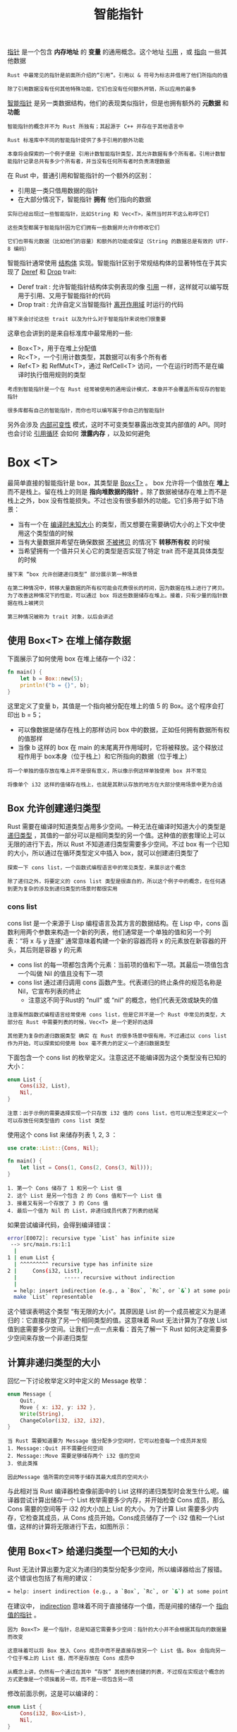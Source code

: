 #+TITLE: 智能指针
#+HTML_HEAD: <link rel="stylesheet" type="text/css" href="css/main.css" />
#+HTML_LINK_UP: cargo.html   
#+HTML_LINK_HOME: rust.html
#+OPTIONS: num:nil timestamp:nil ^:nil

_指针_ 是一个包含 *内存地址* 的 *变量* 的通用概念。这个地址 _引用_ ，或 _指向_ 一些其他数据

#+BEGIN_EXAMPLE
  Rust 中最常见的指针是前面所介绍的“引用”。引用以 & 符号为标志并借用了他们所指向的值

  除了引用数据没有任何其他特殊功能，它们也没有任何额外开销，所以应用的最多
#+END_EXAMPLE

_智能指针_ 是另一类数据结构，他们的表现类似指针，但是也拥有额外的 *元数据* 和 *功能* 

#+BEGIN_EXAMPLE
  智能指针的概念并不为 Rust 所独有；其起源于 C++ 并存在于其他语言中

  Rust 标准库中不同的智能指针提供了多于引用的额外功能

  本章将会探索的一个例子便是 引用计数智能指针类型，其允许数据有多个所有者。引用计数智能指针记录总共有多少个所有者，并当没有任何所有者时负责清理数据
#+END_EXAMPLE

在 Rust 中，普通引用和智能指针的一个额外的区别：
+ 引用是一类只借用数据的指针
+ 在大部分情况下，智能指针 *拥有* 他们指向的数据

#+BEGIN_EXAMPLE
  实际已经出现过一些智能指针，比如String 和 Vec<T>，虽然当时并不这么称呼它们

  这些类型都属于智能指针因为它们拥有一些数据并允许你修改它们

  它们也带有元数据（比如他们的容量）和额外的功能或保证（String 的数据总是有效的 UTF-8 编码）
#+END_EXAMPLE
智能指针通常使用 _结构体_ 实现。智能指针区别于常规结构体的显著特性在于其实现了 _Deref_ 和 _Drop_ trait:
+ Deref trait : 允许智能指针结构体实例表现的像 _引用_ 一样，这样就可以编写既用于引用、又用于智能指针的代码
+ Drop trait : 允许自定义当智能指针 _离开作用域_ 时运行的代码

#+BEGIN_EXAMPLE
  接下来会讨论这些 trait 以及为什么对于智能指针来说他们很重要
#+END_EXAMPLE


这章也会讲到的是来自标准库中最常用的一些: 
+ Box<T>，用于在堆上分配值
+ Rc<T>，一个引用计数类型，其数据可以有多个所有者
+ Ref<T> 和 RefMut<T>，通过 RefCell<T> 访问，一个在运行时而不是在编译时执行借用规则的类型
#+BEGIN_EXAMPLE
  考虑到智能指针是一个在 Rust 经常被使用的通用设计模式，本章并不会覆盖所有现存的智能指针

  很多库都有自己的智能指针，而你也可以编写属于你自己的智能指针
#+END_EXAMPLE


另外会涉及 _内部可变性_ 模式，这时不可变类型暴露出改变其内部值的 API。同时也会讨论 _引用循环_ 会如何 *泄露内存* ，以及如何避免

* Box <T>
  最简单直接的智能指针是 box，其类型是 _Box<T>_ 。 box 允许将一个值放在 *堆上* 而不是栈上。留在栈上的则是 *指向堆数据的指针* 。除了数据被储存在堆上而不是栈上之外，box 没有性能损失。不过也没有很多额外的功能。它们多用于如下场景：
  + 当有一个在 _编译时未知大小_ 的类型，而又想要在需要确切大小的上下文中使用这个类型值的时候
  + 当有大量数据并希望在确保数据 _不被拷贝_ 的情况下 *转移所有权* 的时候
  + 当希望拥有一个值并只关心它的类型是否实现了特定 trait 而不是其具体类型的时候

  #+BEGIN_EXAMPLE
    接下来 “box 允许创建递归类型” 部分展示第一种场景

    在第二种情况中，转移大量数据的所有权可能会花费很长的时间，因为数据在栈上进行了拷贝。为了改善这种情况下的性能，可以通过 box 将这些数据储存在堆上。接着，只有少量的指针数据在栈上被拷贝

    第三种情况被称为 trait 对象，以后会讲述
  #+END_EXAMPLE

** 使用 Box<T> 在堆上储存数据
   下面展示了如何使用 box 在堆上储存一个 i32：

   #+BEGIN_SRC rust 
  fn main() {
      let b = Box::new(5);
      println!("b = {}", b);
  }
   #+END_SRC

   这里定义了变量 b，其值是一个指向被分配在堆上的值 5 的 Box。这个程序会打印出 b = 5；
   + 可以像数据是储存在栈上的那样访问 box 中的数据，正如任何拥有数据所有权的值那样
   + 当像 b 这样的 box 在 main 的末尾离开作用域时，它将被释放。这个释放过程作用于 box本身（位于栈上）和它所指向的数据（位于堆上）

   #+BEGIN_EXAMPLE
     将一个单独的值存放在堆上并不是很有意义，所以像示例这样单独使用 box 并不常见

     将像单个 i32 这样的值储存在栈上，也就是其默认存放的地方在大部分使用场景中更为合适
   #+END_EXAMPLE

** Box 允许创建递归类型
   Rust 需要在编译时知道类型占用多少空间。一种无法在编译时知道大小的类型是 _递归类型_ ，其值的一部分可以是相同类型的另一个值。这种值的嵌套理论上可以无限的进行下去，所以 Rust 不知道递归类型需要多少空间。不过 box 有一个已知的大小，所以通过在循环类型定义中插入 box，就可以创建递归类型了


   #+BEGIN_EXAMPLE
     探索一下 cons list，一个函数式编程语言中的常见类型，来展示这个概念

     除了递归之外，将要定义的 cons list 类型是很直白的，所以这个例子中的概念，在任何遇到更为复杂的涉及到递归类型的场景时都很实用
   #+END_EXAMPLE

*** cons list 
    cons list 是一个来源于 Lisp 编程语言及其方言的数据结构。在 Lisp 中，cons 函数利用两个参数来构造一个新的列表，他们通常是一个单独的值和另一个列表：“将 x 与 y 连接” 通常意味着构建一个新的容器而将 x 的元素放在新容器的开头，其后则是容器 y 的元素
    + cons list 的每一项都包含两个元素：当前项的值和下一项。其最后一项值包含一个叫做 Nil 的值且没有下一项
    + cons list 通过递归调用 cons 函数产生。代表递归的终止条件的规范名称是 Nil，它宣布列表的终止
      + 注意这不同于Rust的 “null” 或 “nil” 的概念，他们代表无效或缺失的值

    #+BEGIN_EXAMPLE
      注意虽然函数式编程语言经常使用 cons list，但是它并不是一个 Rust 中常见的类型，大部分在 Rust 中需要列表的时候，Vec<T> 是一个更好的选择

      其他更为复杂的递归数据类型 确实 在 Rust 的很多场景中很有用，不过通过以 cons list 作为开始，可以探索如何使用 box 毫不费力的定义一个递归数据类型
    #+END_EXAMPLE

    下面包含一个 cons list 的枚举定义。注意这还不能编译因为这个类型没有已知的大小：

    #+BEGIN_SRC rust 
  enum List {
      Cons(i32, List),
      Nil,
  }
    #+END_SRC

    #+BEGIN_EXAMPLE
      注意：出于示例的需要选择实现一个只存放 i32 值的 cons list，也可以用泛型来定义一个可以存放任何类型值的 cons list 类型
    #+END_EXAMPLE

    使用这个 cons list 来储存列表 1, 2, 3 ：

    #+BEGIN_SRC rust 
  use crate::List::{Cons, Nil};

  fn main() {
      let list = Cons(1, Cons(2, Cons(3, Nil)));
  }
    #+END_SRC

    #+BEGIN_EXAMPLE
      1. 第一个 Cons 储存了 1 和另一个 List 值
      2. 这个 List 是另一个包含 2 的 Cons 值和下一个 List 值
      3. 接着又有另一个存放了 3 的 Cons 值
      4. 最后一个值为 Nil 的 List，非递归成员代表了列表的结尾
    #+END_EXAMPLE
    如果尝试编译代码，会得到编译错误：

    #+BEGIN_SRC sh 
  error[E0072]: recursive type `List` has infinite size
   --> src/main.rs:1:1
    |
  1 | enum List {
    | ^^^^^^^^^ recursive type has infinite size
  2 |     Cons(i32, List),
    |               ----- recursive without indirection
    |
    = help: insert indirection (e.g., a `Box`, `Rc`, or `&`) at some point to
    make `List` representable
    #+END_SRC

    这个错误表明这个类型 “有无限的大小”。其原因是 List 的一个成员被定义为是递归的：它直接存放了另一个相同类型的值。这意味着 Rust 无法计算为了存放 List 值到底需要多少空间。让我们一点一点来看：首先了解一下 Rust 如何决定需要多少空间来存放一个非递归类型

** 计算非递归类型的大小
   回忆一下讨论枚举定义时中定义的 Message 枚举：

   #+BEGIN_SRC rust 
  enum Message {
      Quit,
      Move { x: i32, y: i32 },
      Write(String),
      ChangeColor(i32, i32, i32),
  }
   #+END_SRC

   #+BEGIN_EXAMPLE
     当 Rust 需要知道要为 Message 值分配多少空间时，它可以检查每一个成员并发现
     1. Message::Quit 并不需要任何空间
     2. Message::Move 需要足够储存两个 i32 值的空间
     3. 依此类推

     因此Message 值所需的空间等于储存其最大成员的空间大小
   #+END_EXAMPLE

   与此相对当 Rust 编译器检查像前面中的 List 这样的递归类型时会发生什么呢。编译器尝试计算出储存一个 List 枚举需要多少内存，并开始检查 Cons 成员，那么 Cons 需要的空间等于 i32 的大小加上 List 的大小。为了计算 List 需要多少内存，它检查其成员，从 Cons 成员开始。Cons成员储存了一个 i32 值和一个List值，这样的计算将无限进行下去，如图所示：

   #+ATTR_HTML: image :width 5% 
   [[file:pic/trpl15-01.svg]] 


** 使用 Box<T> 给递归类型一个已知的大小
   Rust 无法计算出要为定义为递归的类型分配多少空间，所以编译器给出了报错。这个错误也包括了有用的建议：

   #+BEGIN_SRC sh 
  = help: insert indirection (e.g., a `Box`, `Rc`, or `&`) at some point to make `List` representable
   #+END_SRC

   在建议中， _indirection_ 意味着不同于直接储存一个值，而是间接的储存一个 _指向值的指针_ 。

   #+BEGIN_EXAMPLE
     因为 Box<T> 是一个指针，总是知道它需要多少空间：指针的大小并不会根据其指向的数据量而改变

     这意味着可以将 Box 放入 Cons 成员中而不是直接存放另一个 List 值。Box 会指向另一个位于堆上的 List 值，而不是存放在 Cons 成员中

     从概念上讲，仍然有一个通过在其中 “存放” 其他列表创建的列表，不过现在实现这个概念的方式更像是一个项挨着另一项，而不是一项包含另一项
   #+END_EXAMPLE

   修改前面示例，这是可以编译的：

   #+BEGIN_SRC rust 
  enum List {
      Cons(i32, Box<List>),
      Nil,
  }

  use crate::List::{Cons, Nil};

  fn main() {
      let list = Cons(1,
	  Box::new(Cons(2,
	      Box::new(Cons(3,
		  Box::new(Nil))))));
  }
   #+END_SRC

   Cons 成员将会需要一个 i32 的大小加上储存 box 指针数据的空间。Nil 成员不储存值，所以它比 Cons 成员需要更少的空间。现在我们知道了任何 List 值最多需要一个 i32 加上 box 指针数据的大小。通过使用 box ，打破了这无限递归的连锁，这样编译器就能够计算出储存 List 值需要的大小了。下面展示了现在 Cons 成员看起来像什么：

   #+ATTR_HTML: image :width 5% 
   [[file:pic/trpl15-02.svg]] 

   Box<T> 类型是一个智能指针：
   + 因为它实现了 Deref trait，它允许 Box<T> 值被当作引用对待
   + 当 Box<T> 值离开作用域时，由于 Box<T> 类型 Drop trait 的实现，box 所指向的堆数据也会被清除

   #+BEGIN_EXAMPLE
     box 只提供了间接存储和堆分配；相比将会见到的其他智能指针，他们并没有任何其他特殊的功能

     它们也没有这些特殊功能带来的性能损失，所以他们可以用于像 cons list 这样间接存储是唯一所需功能的场景
   #+END_EXAMPLE

* 通过 Deref trait 将智能指针当作常规引用处理
  实现 Deref trait 允许 *重载* _解引用运算符_ *（与乘法运算符或通配符相区别）。通过这种方式实现 Deref trait 的智能指针可以被当作常规引用来对待，可以编写操作引用的代码并用于智能指针

** 通过解引用运算符追踪指针的值
   常规引用是一个指针类型，一种理解指针的方式是将其看成指向储存在其他某处值的箭头。下面创建了一个 i32 值的引用，接着使用解引用运算符来跟踪所引用的数据：

   #+BEGIN_SRC rust 
  fn main() {
      let x = 5;
      let y = &x;

      assert_eq!(5, x);
      assert_eq!(5, *y);
  }
   #+END_SRC

   #+BEGIN_EXAMPLE
     变量 x 存放了一个 i32 值 5，y 等于 x 的一个引用

     可以断言 x 等于 5。然而，如果希望对 y 的值做出断言，必须使用 *y 来追踪引用所指向的值（也就是 解引用）

     一旦解引用了 y，就可以访问 y 所指向的整型值并可以与 5 做比较
   #+END_EXAMPLE

   相反如果尝试编写 assert_eq!(5, y);，则会得到如下编译错误：

   #+BEGIN_SRC sh 
  error[E0277]: can't compare `{integer}` with `&{integer}`
   --> src/main.rs:6:5
    |
  6 |     assert_eq!(5, y);
    |     ^^^^^^^^^^^^^^^^^ no implementation for `{integer} == &{integer}`
    |
    = help: the trait `std::cmp::PartialEq<&{integer}>` is not implemented for `{integer}`
   #+END_SRC

   不允许比较数字的引用与数字，因为它们是不同的类型。必须使用解引用运算符追踪引用所指向的值

** 像引用一样使用 Box<T>
   可以使用 Box<T> 代替引用来重写上面的代码，解引用运算符也一样能工作：

   #+BEGIN_SRC rust 
  fn main() {
      let x = 5;
      let y = Box::new(x);

      assert_eq!(5, x);
      assert_eq!(5, *y);
  }
   #+END_SRC

   #+BEGIN_EXAMPLE
     唯一不同的地方就是将 y 设置为一个指向 x 值的 box 实例，而不是指向 x 值的引用

     在最后的断言中，可以使用解引用运算符以 y 为引用时相同的方式追踪 box 的指针
   #+END_EXAMPLE

** 自定义智能指针
   #+BEGIN_EXAMPLE
   为了体会默认情况下智能指针与引用的不同，让我们创建一个类似于标准库提供的 Box<T> 类型的智能指针。接着学习如何增加使用解引用运算符的功能
   #+END_EXAMPLE
   从根本上说，Box<T> 被定义为 *包含一个元素* 的 _元组结构体_ ，所以下面以相同的方式定义了 MyBox<T> 类型。还定义了 new 函数来对应定义于 Box<T> 的 new 函数：

   #+BEGIN_SRC rust 
  struct MyBox<T>(T);

  impl<T> MyBox<T> {
      fn new(x: T) -> MyBox<T> {
	  MyBox(x)
      }
  }
   #+END_SRC

   #+BEGIN_EXAMPLE
     这里定义了一个结构体 MyBox 并声明了一个泛型参数 T，因为希望其可以存放任何类型的值

     MyBox 是一个包含 T 类型元素的元组结构体

     MyBox::new 函数获取一个 T 类型的参数并返回一个存放传入值的 MyBox 实例
   #+END_EXAMPLE

   尝试使用自定义的 MyBox<T> 类型代替 Box<T>。下面的代码不能编译，因为 Rust 不知道如何解引用 MyBox：

   #+BEGIN_SRC rust 
  fn main() {
      let x = 5;
      let y = MyBox::new(x);

      assert_eq!(5, x);
      assert_eq!(5, *y);
  }
   #+END_SRC

   得到的编译错误是：
   #+BEGIN_SRC sh 
  error[E0614]: type `MyBox<{integer}>` cannot be dereferenced
    --> src/main.rs:14:19
     |
  14 |     assert_eq!(5, *y);
     |                   ^^
   #+END_SRC

** 通过实现 Deref trait 将某类型像引用一样处理
   Deref trait，由标准库提供，要求实现名为 deref 的方法，其借用 self 并返回一个内部数据的引用。下面包含定义于 MyBox 之上的 Deref 实现：

   #+BEGIN_SRC rust 
  use std::ops::Deref;


  impl<T> Deref for MyBox<T> {
      type Target = T;

      fn deref(&self) -> &T {
	  &self.0
      }
  }
   #+END_SRC

   type Target = T; 语法定义了用于此 trait 的 _关联_ 类型

   #+BEGIN_EXAMPLE
   关联类型是一个稍有不同的定义泛型参数的方式，现在还无需过多的担心它
   #+END_EXAMPLE

   deref 方法体中写入了 _&self.0_ ，这样 deref 返回了希望通过 * 运算符访问的值的引用

   #+BEGIN_EXAMPLE
     没有 Deref trait 的话，编译器只会解引用 & 引用类型

     deref 方法向编译器提供了获取任何实现了 Deref trait 的类型的值，并且调用这个类型的 deref 方法来获取一个它知道如何解引用的 & 引用的能力
   #+END_EXAMPLE


   在示例中输入 *y 时，Rust 事实上在底层运行了如下代码：

   #+BEGIN_SRC rust 
  *(y.deref())
   #+END_SRC

   Rust 将 * 运算符替换为先调用 deref 方法再进行普通解引用的操作，如此便不用担心是否还需手动调用 deref 方法了。Rust 的这个特性可以写出行为一致的代码，无论是面对的是常规引用还是实现了 Deref 的类型

   #+BEGIN_EXAMPLE
     注意，每次在代码中使用 * 时， * 运算符都被替换成了先调用 deref 方法再接着使用 * 解引用的操作，但只会发生一次，不会对 * 操作符无限递归替换

     解引用出上面 i32 类型的值就停止了，这个值与示例 15-9 中 assert_eq! 的 5 相匹配
   #+END_EXAMPLE

   deref 方法返回 _值的引用_ ，以及 *(y.deref()) 括号外边的普通解引用仍为必须的原因在于所有权。如果 deref 方法直接返回值而不是值的引用，其值（的所有权）将被移出 self。在这里以及大部分使用解引用运算符的情况下并不希望获取 MyBox<T> 内部值的所有权

** 函数和方法的隐式解引用强制多态
   _解引用强制多态_ 是 Rust 在函数或方法传参上的一种便利。其将实现了 Deref 的类型的引用转换为原始类型通过 Deref 所能够转换的类型的引用。当这种特定类型的引用作为实参传递给和形参类型不同的函数或方法时，解引用强制多态将自动发生。这时会有一系列的 deref 方法被调用，把我们提供的类型转换成了参数所需的类型。

   #+BEGIN_EXAMPLE
     解引用强制多态的加入使得 Rust 程序员编写函数和方法调用时无需增加过多显式使用 & 和 * 的引用和解引用

     这个功能也使得可以编写更多同时作用于引用或智能指针的代码
   #+END_EXAMPLE
   作为展示解引用强制多态的实例，先添加一个有着字符串 slice 参数的函数定义：

   #+BEGIN_SRC rust 
  fn hello(name: &str) {
      println!("Hello, {}!", name);
  }
   #+END_SRC

   可以使用字符串 slice 作为参数调用 hello 函数，比如 hello("Rust");。解引用强制多态使得用 MyBox<String> 类型值的引用调用 hello 成为可能：

   #+BEGIN_SRC rust 
  fn main() {
      let m = MyBox::new(String::from("Rust"));
      hello(&m);
  }
   #+END_SRC

   #+BEGIN_EXAMPLE
     这里使用 &m 调用 hello 函数，其为 MyBox<String> 值的引用

     因为 MyBox<T> 上实现了 Deref trait，Rust 可以通过 deref 调用将 &MyBox<String> 变为 &String

     标准库中提供了 String 上的 Deref 实现，其会返回字符串 slice，这可以在 Deref 的 API 文档中看到

     Rust 再次调用 deref 将 &String 变为 &str，这就符合 hello 函数的定义了
   #+END_EXAMPLE

   如果 Rust 没有实现解引用强制多态，为了使用 &MyBox<String> 类型的值调用 hello，则不得不编写成：

   #+BEGIN_SRC rust 
  fn main() {
      let m = MyBox::new(String::from("Rust"));
      hello(&(*m)[..]);
  }
   #+END_SRC

   #+BEGIN_EXAMPLE
     (*m) 将 MyBox<String> 解引用为 String

     接着 & 和 [..] 获取了整个 String 的字符串 slice 来匹配 hello 的签名

     没有解引用强制多态所有这些符号混在一起将更难以读写和理解，解引用强制多态使得 Rust 自动的处理这些转换
   #+END_EXAMPLE

   当所涉及到的类型定义了 Deref trait，Rust 会分析这些类型并使用任意多次 Deref::deref 调用以获得匹配参数的类型。这些解析都发生在编译时，所以利用解引用强制多态并没有运行时惩罚！

*** 解引用强制多态如何与可变性交互
    类似于如何使用 Deref trait 重载不可变引用的 * 运算符，Rust 提供了 DerefMut trait 用于重载可变引用的 * 运算符。Rust 在发现类型和 trait 实现满足三种情况时会进行解引用强制多态：
    1. 当 T: Deref<Target=U> 时从 &T 到 &U
    2. 当 T: DerefMut<Target=U> 时从 &mut T 到 &mut U
    3. 当 T: Deref<Target=U> 时从 &mut T 到 &U

    #+BEGIN_EXAMPLE
      头两个情况除了可变性之外是相同的：

      第一种情况表明如果有一个 &T，而 T 实现了返回 U 类型的 Deref，则可以直接得到 &U

      第二种情况表明对于可变引用也有着相同的行为
    #+END_EXAMPLE

    第三个情况有些微妙：Rust 也会将 _可变_ 引用强转为 _不可变_ 引用。但是反之是 *不可能* 的：不可变引用永远也不能强转为可变引用
    #+BEGIN_EXAMPLE
      因为根据借用规则，如果有一个可变引用，其必须是这些数据的唯一引用（否则程序将无法编译）

      将一个可变引用转换为不可变引用永远也不会打破借用规则，将不可变引用转换为可变引用则需要数据只能有一个不可变引用，而借用规则无法保证这一点

      因此，Rust 无法假设将不可变引用转换为可变引用是可能的
    #+END_EXAMPLE

* 使用 Drop Trait 运行清理代码
  对于智能指针模式来说第二个重要的 trait 是 Drop，其允许在 _值要离开作用域_ 时执行一些代码。可以为任何类型提供 Drop trait 的实现，同时所指定的代码被用于释放类似于文件或网络连接的资源

  #+BEGIN_EXAMPLE
    在智能指针上下文中讨论 Drop 是因为其功能几乎总是用于实现智能指针。例如，Box<T> 自定义了 Drop 用来释放 box 所指向的堆空间

    在其他一些语言中，不得不记住在每次使用完智能指针实例后调用清理内存或资源的代码。如果忘记的话，运行代码的系统可能会因为负荷过重而崩溃

    在 Rust 中，可以指定每当值离开作用域时被执行的代码，编译器会自动插入这些代码。于是就不需要在程序中到处编写在实例结束时清理这些变量的代码，而且还不会泄露资源
  #+END_EXAMPLE

  指定在值离开作用域时应该执行的代码的方式是实现 Drop trait。Drop trait 要求实现一个叫做 _drop_ 的方法，它获取一个 _self 的可变引用_ 。为了能够看出 Rust 何时调用 drop，暂时使用 println! 语句实现 drop。下面展示了唯一定制功能就是当其实例离开作用域时，打印出 Dropping CustomSmartPointer! 的结构体 CustomSmartPointer。这会演示 Rust 何时运行 drop 函数：

  #+BEGIN_SRC rust 
  struct CustomSmartPointer {
      data: String,
  }

  impl Drop for CustomSmartPointer {
      fn drop(&mut self) {
	  println!("Dropping CustomSmartPointer with data `{}`!", self.data);
      }
  }

  fn main() {
      let c = CustomSmartPointer { data: String::from("my stuff") };
      let d = CustomSmartPointer { data: String::from("other stuff") };
      println!("CustomSmartPointers created.");
  }
  #+END_SRC

  #+BEGIN_EXAMPLE
  Drop trait 包含在 prelude 中，所以无需导入它
  #+END_EXAMPLE

  在 main 中，新建了两个 CustomSmartPointer 实例并打印出了 CustomSmartPointer created.。在 main 的结尾，CustomSmartPointer 的实例会离开作用域，而 Rust 会调用放置于 drop 方法中的代码，打印出最后的信息。当运行这个程序，会出现如下输出：

  #+BEGIN_SRC sh 
  CustomSmartPointers created.
  Dropping CustomSmartPointer with data `other stuff`!
  Dropping CustomSmartPointer with data `my stuff`!
  #+END_SRC

  当实例离开作用域 Rust 会自动调用 drop，并调用指定的代码。变量以被 *创建时相反的顺序* 被丢弃，所以 d 在 c 之前被丢弃

  #+BEGIN_EXAMPLE
    这个例子刚好给了一个 drop 方法如何工作的可视化指导，不过通常需要指定类型所需执行的清理代码而不是打印信息

    注意：不需要手动调用drop 
  #+END_EXAMPLE

** 通过 std::mem::drop 提早丢弃值
   #+BEGIN_EXAMPLE
     不幸的是，并不能直截了当的禁用 drop 这个功能。通常也不需要禁用 drop ；整个 Drop trait 存在的意义在于其是自动处理的

     然而，有时可能需要提早清理某个值。一个例子是当使用智能指针管理锁时；你可能希望强制运行 drop 方法来释放锁以便作用域中的其他代码可以获取锁
   #+END_EXAMPLE

   如果尝试调用 Drop trait 的 drop 方法：

   #+BEGIN_SRC rust 
  fn main() {
      let c = CustomSmartPointer { data: String::from("some data") };
      println!("CustomSmartPointer created.");
      c.drop();
      println!("CustomSmartPointer dropped before the end of main.");
  }
   #+END_SRC

   如果尝试编译代码会得到如下错误：

   #+BEGIN_SRC sh 
  error[E0040]: explicit use of destructor method
    --> src/main.rs:14:7
     |
  14 |     c.drop();
     |       ^^^^ explicit destructor calls not allowed
   #+END_SRC

   错误信息表明不允许显式调用 drop

   #+BEGIN_EXAMPLE
     错误信息使用了术语 析构函数，这是一个清理实例的函数的通用编程概念，析构函数 对应创建实例的 构造函数。Rust 中的 drop 函数就是这么一个析构函数

     Rust 不允许显式调用 drop 因为 Rust 仍然会在 main 的结尾对值自动调用 drop，这会导致一个 double free 错误，因为 Rust 会尝试清理相同的值两次
   #+END_EXAMPLE

   如果仍然需要强制提早清理值，可以使用 _std::mem::drop_ 函数。std::mem::drop 函数不同于 Drop trait 中的 drop 方法。可以通过传递 _希望提早强制丢弃的值_ 作为参数。std::mem::drop 位于 prelude，所以可以修改一下 main 来调用 drop 函数：

   #+BEGIN_SRC rust 
  fn main() {
      let c = CustomSmartPointer { data: String::from("some data") };
      println!("CustomSmartPointer created.");
      drop(c);
      println!("CustomSmartPointer dropped before the end of main.");
  }
   #+END_SRC

   这会打印出：
   #+BEGIN_SRC sh 
  CustomSmartPointer created.
  Dropping CustomSmartPointer with data `some data`!
  CustomSmartPointer dropped before the end of main.
   #+END_SRC

   Dropping CustomSmartPointer with data `some data`! 出现在 CustomSmartPointer created. 和 CustomSmartPointer dropped before the end of main. 之间，表明了 drop 方法被调用了并在此丢弃了 c

   #+BEGIN_EXAMPLE
     Drop trait 实现中指定的代码可以用于许多方面，来使得清理变得方便和安全：比如可以用其创建自己的内存分配器！

     通过 Drop trait 和 Rust 所有权系统，无需担心之后的代码清理，Rust 会自动考虑这些问题

     也无需担心意外的清理掉仍在使用的值，这会造成编译器错误：所有权系统确保引用总是有效的，也会确保 drop 只会在值不再被使用时被调用一次
   #+END_EXAMPLE

* Rc<T> 引用计数智能指针
  大部分情况下所有权是非常明确的：可以准确地知道哪个变量拥有某个值。然而，有些情况单个值可能会有多个所有者。例如，在图数据结构中，多个边可能指向相同的结点，而这个结点从概念上讲为所有指向它的边所拥有。结点直到没有任何边指向它之前都不应该被清理

  为了启用多所有权，Rust 有一个叫做 _Rc<T>_ 的类型。其名称为 _引用计数_ 的缩写。引用计数意味着记录一个值引用的数量来知晓这个值是否仍在被使用。如果某个值有零个引用，就代表没有任何有效引用并可以被清理

  #+BEGIN_EXAMPLE
    可以将其想象为客厅中的电视：

    当一个人进来看电视时，他打开电视。其他人也可以进来看电视

    当最后一个人离开房间时，他关掉电视因为它不再被使用了

    如果某人在其他人还在看的时候就关掉了电视，正在看电视的人肯定会抓狂的！
  #+END_EXAMPLE
  Rc<T> 用于希望在堆上分配一些内存供程序的多个部分读取，而且无法在编译时确定程序的哪一部分会最后结束使用它的时候。如果确实知道哪部分是最后一个结束使用的话，就可以令其成为数据的所有者，正常的所有权规则就可以在编译时生效

  #+BEGIN_EXAMPLE
  注意 Rc<T> 只能用于单线程场景；以后会涉及到如何在多线程程序中进行引用计数
  #+END_EXAMPLE

** 使用 Rc<T> 共享数据 
   回到前面 Box<T> 定义 cons list 的例子。这一次，希望创建两个共享第三个列表所有权的列表，其概念将会看起来如图所示：

   #+ATTR_HTML: image :width 5% 
   [[file:pic/trpl15-03.svg]] 


   #+BEGIN_EXAMPLE
     列表 a 包含 5 之后是 10，之后是另两个列表：b 从 3 开始而 c 从 4 开始，b 和 c 会接上包含 5 和 10 的列表 a

     换句话说，这两个列表会尝试共享第一个列表所包含的 5 和 10
   #+END_EXAMPLE

   尝试使用 Box<T> 定义的 List 实现：

   #+BEGIN_SRC rust 
  enum List {
      Cons(i32, Box<List>),
      Nil,
  }

  use crate::List::{Cons, Nil};

  fn main() {
      let a = Cons(5,
	  Box::new(Cons(10,
	      Box::new(Nil))));
      let b = Cons(3, Box::new(a));
      let c = Cons(4, Box::new(a));
  }
   #+END_SRC

   编译会得出如下错误：

   #+BEGIN_SRC sh 
  error[E0382]: use of moved value: `a`
    --> src/main.rs:13:30
     |
  12 |     let b = Cons(3, Box::new(a));
     |                              - value moved here
  13 |     let c = Cons(4, Box::new(a));
     |                              ^ value used here after move
     |
     = note: move occurs because `a` has type `List`, which does not implement the `Copy` trait
   #+END_SRC

   Cons 成员拥有其储存的数据，所以当创建 b 列表时，a 被移动进了 b 这样 b 就拥有了 a。接着当再次尝使用 a 创建 c 时，这不被允许因为 a 的所有权已经被移动

   #+BEGIN_EXAMPLE
     可以改变 Cons 的定义来存放一个引用，不过接着必须指定生命周期参数

     通过指定生命周期参数，表明列表中的每一个元素都至少与列表本身存在的一样久

     例如，借用检查器不会允许 let a = Cons(10, &Nil); 编译，因为临时值 Nil 会在 a 获取其引用之前就被丢弃了
   #+END_EXAMPLE

   也可以修改 List 的定义为使用 Rc<T> 代替 Box<T>
   #+BEGIN_SRC rust 
  enum List {
      Cons(i32, Rc<List>),
      Nil,
  }

  use crate::List::{Cons, Nil};
  use std::rc::Rc;

  fn main() {
      let a = Rc::new(Cons(5, Rc::new(Cons(10, Rc::new(Nil)))));
      let b = Cons(3, Rc::clone(&a));
      let c = Cons(4, Rc::clone(&a));
  }
   #+END_SRC

   现在每一个 Cons 变量都包含一个值和一个指向 List 的 Rc: 
   + 当创建 b 时，不同于获取 a 的所有权，这里会克隆 a 所包含的 Rc，这会将引用计数从 1 增加到 2 并允许 a 和 b 共享 Rc 中数据的所有权
   + 创建 c 时也会克隆 a，这会将引用计数从 2 增加为 3
   + 每次调用 Rc::clone，Rc 中数据的引用计数都会增加，直到有零个引用之前其数据都不会被清理

   #+BEGIN_EXAMPLE
     需要使用 use 语句将 Rc<T> 引入作用域，因为它不在 prelude 中

     在 main 中创建了存放 5 和 10 的列表并将其存放在 a 的新的 Rc<List> 中

     接着当创建 b 和 c 时，调用 Rc::clone 函数并传递 a 中 Rc<List> 的引用作为参数
   #+END_EXAMPLE

   也可以调用 a.clone() 而不是 Rc::clone(&a)，不过在这里 Rust 的习惯是使用 Rc::clone

   #+BEGIN_EXAMPLE
     Rc::clone 的实现并不像大部分类型的 clone 实现那样对所有数据进行深拷贝

     Rc::clone 只会增加引用计数，这并不会花费多少时间，深拷贝可能会花费很长时间

     通过使用 Rc::clone 进行引用计数，可以明显的区别深拷贝类的克隆和增加引用计数类的克隆

     当查找代码中的性能问题时，只需考虑深拷贝类的克隆而无需考虑 Rc::clone 调用
   #+END_EXAMPLE

** 克隆 Rc<T> 会增加引用计数
   下面修改了 main 以便将列表 c 置于内部作用域中，这样就可以观察当 c 离开作用域时引用计数如何变化：

   #+BEGIN_SRC rust 
  fn main() {
      let a = Rc::new(Cons(5, Rc::new(Cons(10, Rc::new(Nil)))));
      println!("count after creating a = {}", Rc::strong_count(&a));
      let b = Cons(3, Rc::clone(&a));
      println!("count after creating b = {}", Rc::strong_count(&a));
      {
	  let c = Cons(4, Rc::clone(&a));
	  println!("count after creating c = {}", Rc::strong_count(&a));
      }
      println!("count after c goes out of scope = {}", Rc::strong_count(&a));
  }
   #+END_SRC

   在程序中每个引用计数变化的点，会打印出引用计数，其值可以通过调用 _Rc::strong_count_ 函数获得

   #+BEGIN_EXAMPLE
     这个函数叫做 strong_count 而不是 count 是因为 Rc<T> 也有 weak_count

     在 “避免引用循环：将 Rc<T> 变为 Weak<T>” 部分会讲解 weak_count 的用途
   #+END_EXAMPLE

   这段代码会打印出：
   #+BEGIN_SRC sh 
  count after creating a = 1
  count after creating b = 2
  count after creating c = 3
  count after c goes out of scope = 2
   #+END_SRC

   能够看到 a 中 Rc<List> 的初始引用计数为1，接着每次调用 clone，计数会增加1。当 c 离开作用域时，计数减1。不必像调用 Rc::clone 增加引用计数那样调用一个函数来减少计数；Drop trait 的实现当 Rc<T> 值离开作用域时自动减少引用计数

   #+BEGIN_EXAMPLE
     从这个例子所不能看到的是，在 main 的结尾当 b 然后是 a 离开作用域时，此处计数会是 0，同时 Rc 被完全清理

     使用 Rc 允许一个值有多个所有者，引用计数则确保只要任何所有者依然存在其值也保持有效
   #+END_EXAMPLE
   通过 _不可变引用_ ， Rc<T> 允许在程序的多个部分之间 *只读地共享数据* 

   #+BEGIN_EXAMPLE
     如果 Rc<T> 也允许多个可变引用，则会违反第四章讨论的借用规则之一：相同位置的多个可变借用可能造成数据竞争和不一致

     不过可以修改数据是非常有用的！在下一部分，将讨论内部可变性模式和 RefCell<T> 类型，它可以与 Rc<T> 结合使用来处理不可变性的限制
   #+END_EXAMPLE

* RefCell<T> 和内部可变性模式
  内部可变性是 Rust 中的一个设计模式，它允许你即使在有不可变引用时也可以改变数据，这通常是借用规则所不允许的。为了改变数据，该模式在数据结构中使用 unsafe 代码来模糊 Rust 通常的可变性和借用规则
  #+BEGIN_EXAMPLE
    现在未讲到不安全代码；以后会学习它们

    当可以确保代码在运行时会遵守借用规则，即使编译器不能保证的情况，可以选择使用那些运用内部可变性模式的类型

    所涉及的 unsafe 代码将被封装进安全的 API 中，而外部类型仍然是不可变的
  #+END_EXAMPLE

  现在通过遵循内部可变性模式的 RefCell<T> 类型来开始探索

** 通过 RefCell<T> 在运行时检查借用规则
   不同于 Rc<T>， _RefCell<T>_  代表其数据的 *唯一* 的 _所有权_ 

   #+BEGIN_EXAMPLE
     那么是什么让 RefCell<T> 不同于像 Box<T> 这样的类型呢？回忆一下所学的借用规则：

     1. 在任意给定时间，只能拥有一个可变引用或任意数量的不可变引用之一（而不是全部）
     2. 引用必须总是有效的
   #+END_EXAMPLE

   + 对于引用和 Box<T>，借用规则的不可变性作用于 *编译* 时，如果违反这些规则，会得到一个编译错误
   + 对于 RefCell<T>，这些不可变性作用于 *运行* 时。如果违反这些规则程序会 panic 并退出

   #+BEGIN_EXAMPLE
     在编译时检查借用规则的优势是这些错误将在开发过程的早期被捕获，同时对运行时没有性能影响，因为所有的分析都提前完成了。为此，在编译时检查借用规则是大部分情况的最佳选择，这也正是其为何是 Rust 的默认行为

     运行时检查借用规则的好处则是允许出现特定内存安全的场景，而它们在编译时检查中是不允许的。静态分析，正如 Rust 编译器，是天生保守的。但代码的一些属性不可能通过分析代码发现：其中最著名的就是 停机问题，这超出了本书的范畴，不过如果你感兴趣的话这是一个值得研究的有趣主题
   #+END_EXAMPLE

   因为一些分析是不可能的，如果 Rust 编译器不能通过所有权规则编译，它可能会拒绝一个正确的程序；从这种角度考虑它是保守的。如果 Rust 接受不正确的程序，那么用户也就不会相信 Rust 所做的保证了。然而，如果 Rust 拒绝正确的程序，虽然会给程序员带来不便，但不会带来灾难。RefCell<T> 正是用于当你确信代码遵守借用规则，而编译器不能理解和确定的时候

   #+BEGIN_EXAMPLE
     类似于 Rc<T>，RefCell<T> 只能用于单线程场景

     如果尝试在多线程上下文中使用RefCell<T>，会得到一个编译错误

     以后会介绍如何在多线程程序中使用 RefCell<T> 的功能
   #+END_EXAMPLE

   选择 Box<T>，Rc<T> 或 RefCell<T> 的理由：
   + 所有权
     + Rc<T> 允许相同数据有 _多个_ 所有者
     + Box<T> 和 RefCell<T> 有 _单一_ 所有者
   + 借用检查
     + Box<T> 允许在 _编译_ 时执行 _不可变_ 或 _可变_ 借用检查
     + Rc<T> 仅允许在编译时执行 _不可变_ 借用检查
     + RefCell<T> 允许在运行时执行 _不可变_ 或 _可变_ 借用检查

   因为 RefCell<T> 允许在运行时执行可变借用检查，所以可以在即便 RefCell<T> 自身是不可变的情况下修改其内部的值。在不可变值内部改变值，这就是 _内部可变性_ 模式

** 内部可变性：不可变值的可变借用
   借用规则的一个推论是当有一个不可变值时，不能可变地借用它。例如，如下代码不能编译：
   #+BEGIN_SRC rust 
  fn main() {
      let x = 5;
      let y = &mut x;
  }
   #+END_SRC

   如果尝试编译，会得到如下错误：

   #+BEGIN_SRC sh 
  error[E0596]: cannot borrow immutable local variable `x` as mutable
   --> src/main.rs:3:18
    |
  2 |     let x = 5;
    |         - consider changing this to `mut x`
  3 |     let y = &mut x;
    |                  ^ cannot borrow mutably
   #+END_SRC

   #+BEGIN_EXAMPLE
     然而，特定情况下在值的方法内部能够修改自身是很有用的，而不是在其他代码中，此时值仍然是不可变的，值方法外部的代码不能修改其值

     RefCell<T> 是一个获得内部可变性的方法

     RefCell<T> 并没有完全绕开借用规则，编译器中的借用检查器允许内部可变性并相应地在运行时检查借用规则，如果违反了这些规则，会得到 panic! 而不是编译错误
   #+END_EXAMPLE

*** 内部可变性的用例：mock 对象
    _测试替身_ 是一个通用编程概念，它代表一个在 _测试_ 中 *替代* 某个类型的类型。mock 对象 是特定类型的测试替身，它们记录测试过程中发生了什么以便可以断言操作是正确的

    #+BEGIN_EXAMPLE
      如下是一个想要测试的场景：

      想要编写一个记录某个值与最大值的差距的库，并根据当前值与最大值的差距来发送消息。例如，这个库可以用于记录用户所允许的 API 调用数量限额

      该库只提供记录与最大值的差距，以及何种情况发送什么消息的功能

      使用此库的程序则期望提供实际发送消息的机制：程序可以选择记录一条消息、发送 email、发送短信等等

      库本身无需知道这些细节；只需实现其提供的 Messenger trait 即可
    #+END_EXAMPLE
    虽然 Rust 没有与其他语言中的对象完全相同的对象，Rust 也没有像其他语言那样在标准库中内建 mock 对象功能，不过确实可以创建一个与 mock 对象有着相同功能的结构体：

    #+BEGIN_SRC rust 
  pub trait Messenger {
      fn send(&self, msg: &str);
  }

  pub struct LimitTracker<'a, T: Messenger> {
      messenger: &'a T,
      value: usize,
      max: usize,
  }

  impl<'a, T> LimitTracker<'a, T>
      where T: Messenger {
      pub fn new(messenger: &T, max: usize) -> LimitTracker<T> {
	  LimitTracker {
	      messenger,
	      value: 0,
	      max,
	  }
      }

      pub fn set_value(&mut self, value: usize) {
	  self.value = value;

	  let percentage_of_max = self.value as f64 / self.max as f64;

	  if percentage_of_max >= 1.0 {
	      self.messenger.send("Error: You are over your quota!");
	  } else if percentage_of_max >= 0.9 {
	       self.messenger.send("Urgent warning: You've used up over 90% of your quota!");
	  } else if percentage_of_max >= 0.75 {
	      self.messenger.send("Warning: You've used up over 75% of your quota!");
	  }
      }
  }
    #+END_SRC

    #+BEGIN_EXAMPLE
      这些代码中一个重要部分是拥有一个方法 send 的 Messenger trait，其获取一个 self 的不可变引用和文本信息，这是我们的 mock 对象所需要拥有的接口

      另一个重要的部分是需要测试 LimitTracker 的 set_value 方法的行为。可以改变传递的 value 参数的值，不过 set_value 并没有返回任何可供断言的值

      也就是说，如果使用某个实现了 Messenger trait 的值和特定的 max 创建 LimitTracker，当传递不同 value 值时，消息发送者应被告知发送合适的消息。
    #+END_EXAMPLE

    所需的 mock 对象是，调用 send 不同于实际发送 email 或短息，其只记录信息被通知要发送了。可以新建一个 mock 对象示例，用其创建 LimitTracker，调用 LimitTracker 的 set_value 方法，然后检查 mock 对象是否有期望的消息。下面展示了一个如此尝试的 mock 对象实现，不过借用检查器并不允许：

    #+BEGIN_SRC rust 
  #[cfg(test)]
  mod tests {
      use super::*;

      struct MockMessenger {
	  sent_messages: Vec<String>,
      }

      impl MockMessenger {
	  fn new() -> MockMessenger {
	      MockMessenger { sent_messages: vec![] }
	  }
      }

      impl Messenger for MockMessenger {
	  fn send(&self, message: &str) {
	      self.sent_messages.push(String::from(message));
	  }
      }

      #[test]
      fn it_sends_an_over_75_percent_warning_message() {
	  let mock_messenger = MockMessenger::new();
	  let mut limit_tracker = LimitTracker::new(&mock_messenger, 100);

	  limit_tracker.set_value(80);

	  assert_eq!(mock_messenger.sent_messages.len(), 1);
      }
  }
    #+END_SRC

    #+BEGIN_EXAMPLE
      Mock部分代码:
      1. 定义了一个 MockMessenger 结构体, 其 sent_messages 字段为一个 String 值的 Vec 用来记录被告知发送的消息
      2. 还定义了一个关联函数 new 以便于新建从空消息列表开始的 MockMessenger 值
      3. 为 MockMessenger 实现 Messenger trait 这样就可以为 LimitTracker 提供一个 MockMessenger
      4. 在 send 方法的定义中，获取传入的消息作为参数并储存在 MockMessenger 的 sent_messages 列表中

      在测试中，测试了当 LimitTracker 被告知将 value 设置为超过 max 值 75% 的某个值
      1. 新建一个 MockMessenger，其从空消息列表开始
      2. 新建一个 LimitTracker 并传递新建 MockMessenger 的引用和 max 值 100
      3. 使用值 80 调用 LimitTracker 的 set_value 方法，这超过了 100 的 75%
      4. 断言 MockMessenger 中记录的消息列表应该有一条消息
    #+END_EXAMPLE

    然而，这个测试编译是有问题的：

    #+BEGIN_SRC sh 
  error[E0596]: cannot borrow immutable field `self.sent_messages` as mutable
    --> src/lib.rs:52:13
     |
  51 |         fn send(&self, message: &str) {
     |                 ----- use `&mut self` here to make mutable
  52 |             self.sent_messages.push(String::from(message));
     |             ^^^^^^^^^^^^^^^^^^ cannot mutably borrow immutable field
    #+END_SRC

    不能修改 MockMessenger 来记录消息，因为 send 方法获取了 *self 的不可变引用* 

    #+BEGIN_EXAMPLE
      也不能参考错误文本的建议使用 &mut self 替代，因为这样 send 的签名就不符合 Messenger trait 定义中的签名了
    #+END_EXAMPLE

    可以通过 RefCell 来储存 sent_messages，然后 send 将能够修改 sent_messages 并储存消息：

    #+BEGIN_SRC rust 
  #[cfg(test)]
  mod tests {
      use super::*;
      use std::cell::RefCell;

      struct MockMessenger {
	  sent_messages: RefCell<Vec<String>>,
      }

      impl MockMessenger {
	  fn new() -> MockMessenger {
	      MockMessenger { sent_messages: RefCell::new(vec![]) }
	  }
      }

      impl Messenger for MockMessenger {
	  fn send(&self, message: &str) {
	      self.sent_messages.borrow_mut().push(String::from(message));
	  }
      }

      #[test]
      fn it_sends_an_over_75_percent_warning_message() {
	  // --snip--

	  assert_eq!(mock_messenger.sent_messages.borrow().len(), 1);
      }
  }
    #+END_SRC

    + 现在 sent_messages 字段的类型是 RefCell<Vec<String>> 而不是 Vec<String>。在 new 函数中新建了一个 RefCell 示例替代空 vector
    + 对于 send 方法的实现，第一个参数仍为 self 的不可变借用，这是符合方法定义的:调用 self.sent_messages 中 RefCell 的 _borrow_mut_ 方法来获取 RefCell 中值的可变引用，这是一个 vector。接着可以对 vector 的可变引用调用 push 以便记录测试过程中看到的消息
    + 最后必须做出的修改位于断言中：为了看到其内部 vector 中有多少个项，需要调用 RefCell 的 _borrow_ 以获取 vector 的不可变引用

    现在见识了如何使用 RefCell<T>，研究一下它怎样工作的！

** RefCell<T> 在运行时记录借用
   当创建不可变和可变引用时，分别使用 & 和 &mut 语法。对于 RefCell<T> 来说，则是 _borrow_ 和 _borrow_mut_ 方法，这属于 RefCell<T> 安全 API 的一部分：
   + borrow 方法返回 _Ref_ 类型的智能指针
   + borrow_mut 方法返回 _RefMut_ 类型的智能指针
   + 这两个类型都实现了 _Deref_ ，所以可以当作常规引用对待

   RefCell<T> 记录当前有多少个活动的 Ref<T> 和 RefMut<T> 智能指针：
   + 每次调用 _borrow_ ，RefCell<T> 将 _活动的_ _不可变借用_ *计数加一*
   + 当 Ref 值 _离开作用域_ 时， _不可变借用_  *计数减一*
   + 就像编译时借用规则一样，RefCell<T> 在任何时候只允许有 _多个不可变借用_ 或 _一个可变借用_ 

   如果尝试违反这些规则，相比引用时的编译时错误，RefCell<T> 的实现会在运行时 panic!。这里故意尝试在相同作用域创建两个可变借用以便演示 RefCell<T> 不允许在运行时这么做：

   #+BEGIN_SRC rust 
  impl Messenger for MockMessenger {
      fn send(&self, message: &str) {
	  let mut one_borrow = self.sent_messages.borrow_mut();
	  let mut two_borrow = self.sent_messages.borrow_mut();

	  one_borrow.push(String::from(message));
	  two_borrow.push(String::from(message));
      }
  }
   #+END_SRC

   这里为 borrow_mut 返回的 RefMut 智能指针创建了 one_borrow 变量。接着用相同的方式在变量 two_borrow 创建了另一个可变借用。这会在相同作用域中创建两个可变引用，这是不允许的。这段代码在编译时不会有任何错误，不过测试会失败：

   #+BEGIN_SRC sh 
  ---- tests::it_sends_an_over_75_percent_warning_message stdout ----
      thread 'tests::it_sends_an_over_75_percent_warning_message' panicked at
  'already borrowed: BorrowMutError', src/libcore/result.rs:906:4
  note: Run with `RUST_BACKTRACE=1` for a backtrace.
   #+END_SRC

   注意代码 panic 和信息 already borrowed: BorrowMutError。这也就是 RefCell<T> 如何在运行时处理违反借用规则的情况

   #+BEGIN_EXAMPLE
     在运行时捕获借用错误而不是编译时意味着将会在开发过程的后期才会发现错误，甚至有可能发布到生产环境才发现，还会因为在运行时而不是编译时记录借用而导致少量的运行时性能惩罚

     然而，使用 RefCell 使得在只允许不可变值的上下文中编写修改自身以记录消息的 mock 对象成为可能。虽然有取舍，但是可以选择使用 RefCell<T> 来获得比常规引用所能提供的更多的功能
   #+END_EXAMPLE
** 结合 Rc<T> 和 RefCell<T> 来拥有多个可变数据所有者
   RefCell<T> 的一个常见用法是与 Rc<T> 结合。回忆一下 Rc<T> 允许对相同数据有多个所有者，不过只能提供数据的不可变访问。如果有一个储存了 RefCell<T> 的 Rc<T> 的话，就可以得到有 _多个所有者_ 并且 _可以修改_ 的值了！

   例如，回忆 cons list 的例子中使用 Rc<T> 使得多个列表共享另一个列表的所有权。因为 Rc<T> 只存放不可变值，所以一旦创建了这些列表值后就不能修改。现在加入 RefCell<T> 来获得修改列表中值的能力：

   #+BEGIN_SRC rust 
  #[derive(Debug)]
  enum List {
      Cons(Rc<RefCell<i32>>, Rc<List>),
      Nil,
  }

  use crate::List::{Cons, Nil};
  use std::rc::Rc;
  use std::cell::RefCell;

  fn main() {
      let value = Rc::new(RefCell::new(5));

      let a = Rc::new(Cons(Rc::clone(&value), Rc::new(Nil)));

      let b = Cons(Rc::new(RefCell::new(6)), Rc::clone(&a));
      let c = Cons(Rc::new(RefCell::new(10)), Rc::clone(&a));

      ,*value.borrow_mut() += 10;

      println!("a after = {:?}", a);
      println!("b after = {:?}", b);
      println!("c after = {:?}", c);
  }
   #+END_SRC

   #+BEGIN_EXAMPLE
     这里创建了一个 Rc<RefCell<i32>> 实例并储存在变量 value 中以便之后直接访问。接着在 a 中用包含 value 的 Cons 成员创建了一个 List。需要克隆 value 以便 a 和 value 都能拥有其内部值 5 的所有权，而不是将所有权从 value 移动到 a 或者让 a 借用 value

     接着将列表 a 封装进了 Rc<T> 这样当创建列表 b 和 c 时，他们都可以引用 a

     一旦创建了列表 a、b 和 c，将 value 的值加 10。为此对 value 调用了 borrow_mut，这里使用了自动解引用功能来解引用 Rc<T> 以获取其内部的 RefCell<T> 值。borrow_mut 方法返回 RefMut<T> 智能指针，可以对其使用解引用运算符并修改其内部值
   #+END_EXAMPLE

   打印出 a、b 和 c 时，可以看到他们都拥有修改后的值 15 而不是 5：
   #+BEGIN_SRC sh 
  a after = Cons(RefCell { value: 15 }, Nil)
  b after = Cons(RefCell { value: 6 }, Cons(RefCell { value: 15 }, Nil))
  c after = Cons(RefCell { value: 10 }, Cons(RefCell { value: 15 }, Nil))
   #+END_SRC

   这是非常巧妙的！通过使用 RefCell<T>，可以拥有一个表面上不可变的 List，不过可以使用 RefCell<T> 中提供内部可变性的方法来在需要时修改数据。RefCell<T> 的运行时借用规则检查也确实保护免于出现数据竞争，有时为了数据结构的灵活性而付出一些性能是值得的

   #+BEGIN_EXAMPLE
     标准库中也有其他提供内部可变性的类型，比如 Cell<T>，它有些类似 RefCell<T>，除了提供内部值的引用，其值还会被拷贝进和拷贝出 Cell<T>

     还有 Mutex<T>，其提供线程间安全的内部可变性，将在下一章中讨论其用法
   #+END_EXAMPLE
* 引用循环与内存泄漏
